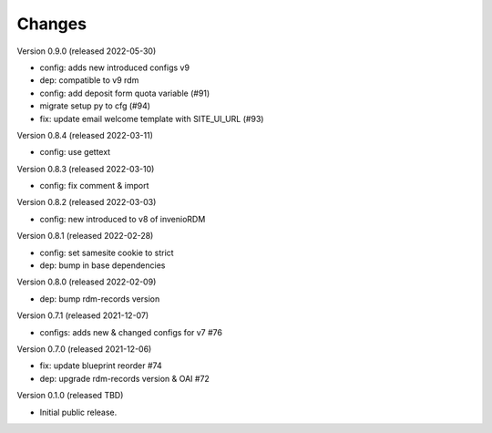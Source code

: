 ..
    Copyright (C) 2020 - 2022 Graz University of Technology.

    invenio-config-tugraz is free software; you can redistribute it and/or
    modify it under the terms of the MIT License; see LICENSE file for more
    details.

Changes
=======
Version 0.9.0 (released 2022-05-30)

- config: adds new introduced configs v9
- dep: compatible to v9 rdm
- config: add deposit form quota variable (#91)
- migrate setup py to cfg (#94)
- fix: update email welcome template with SITE_UI_URL (#93)

Version 0.8.4 (released 2022-03-11)

- config: use gettext

Version 0.8.3 (released 2022-03-10)

- config: fix comment & import

Version 0.8.2 (released 2022-03-03)

- config: new introduced to v8 of invenioRDM

Version 0.8.1 (released 2022-02-28)

- config: set samesite cookie to strict
- dep: bump in base dependencies

Version 0.8.0 (released 2022-02-09)

- dep: bump rdm-records version

Version 0.7.1 (released 2021-12-07)

- configs: adds new & changed configs for v7 #76

Version 0.7.0 (released 2021-12-06)

- fix: update blueprint reorder #74
- dep: upgrade rdm-records version & OAI #72

Version 0.1.0 (released TBD)

- Initial public release.
